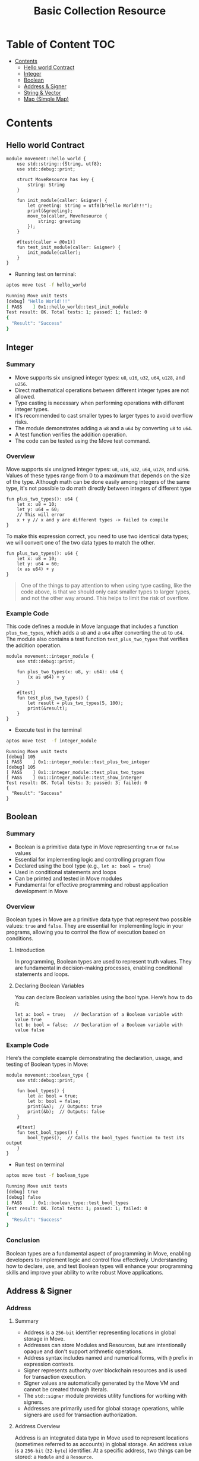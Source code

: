 #+TITLE: Basic Collection Resource

* Table of Content :TOC:
- [[#contents][Contents]]
  - [[#hello-world-contract][Hello world Contract]]
  - [[#integer][Integer]]
  - [[#boolean][Boolean]]
  - [[#address--signer][Address & Signer]]
  - [[#string--vector][String & Vector]]
  - [[#map-simple-map][Map (Simple Map)]]

* Contents
** Hello world Contract
#+begin_src move
module movement::hello_world {
    use std::string::{String, utf8};
    use std::debug::print;

    struct MoveResource has key {
        string: String
    }

    fun init_module(caller: &signer) {
        let greeting: String = utf8(b"Hello World!!!");
        print(&greeting);
        move_to(caller, MoveResource {
            string: greeting
        });
    }

    #[test(caller = @0x1)]
    fun test_init_module(caller: &signer) {
        init_module(caller);
    }
}
#+end_src

- Running test on terminal:
#+begin_src sh
aptos move test -f hello_world
#+end_src

#+begin_src sh
Running Move unit tests
[debug] "Hello World!!!"
[ PASS    ] 0x1::hello_world::test_init_module
Test result: OK. Total tests: 1; passed: 1; failed: 0
{
  "Result": "Success"
}
#+end_src

** Integer
*** Summary
- Move supports six unsigned integer types: =u8=, =u16=, =u32=, =u64=, =u128=, and =u256=.
- Direct mathematical operations between different integer types are not allowed.
- Type casting is necessary when performing operations with different integer types.
- It's recommended to cast smaller types to larger types to avoid overflow risks.
- The module demonstrates adding a =u8= and a =u64= by converting =u8= to =u64=.
- A test function verifies the addition operation.
- The code can be tested using the Move test command.

*** Overview
Move supports six unsigned integer types: =u8=, =u16=, =u32=, =u64=, =u128=, and =u256=. Values of these types range from 0 to a maximum that depends on the size of the type.
Although math can be done easily among integers of the same type, it's not possible to do math directly between integers of different type

#+begin_src move
fun plus_two_types(): u64 {
    let x: u8 = 10;
    let y: u64 = 60;
    // This will error
    x + y // x and y are different types -> failed to compile
}
#+end_src

To make this expression correct, you need to use two identical data types; we will convert one of the two data types to match the other.

#+begin_src move
fun plus_two_types(): u64 {
    let x: u8 = 10;
    let y: u64 = 60;
    (x as u64) + y
}
#+end_src

#+begin_quote
One of the things to pay attention to when using type casting, like the code above, is that we should only cast smaller types to larger types, and not the other way around. This helps to limit the risk of overflow.
#+end_quote

*** Example Code
This code defines a module in Move language that includes a function =plus_two_types=, which adds a =u8= and a =u64= after converting the =u8= to =u64=. The module also contains a test function =test_plus_two_types= that verifies the addition operation.

#+begin_src move
module movement::integer_module {
    use std::debug::print;

    fun plus_two_types(x: u8, y: u64): u64 {
        (x as u64) + y
    }

    #[test]
    fun test_plus_two_types() {
        let result = plus_two_types(5, 100);
        print(&result);
    }
}
#+end_src

- Execute test in the terminal
#+begin_src sh
aptos move test  -f integer_module
#+end_src

#+begin_src move
Running Move unit tests
[debug] 105
[ PASS    ] 0x1::integer_module::test_plus_two_integer
[debug] 105
[ PASS    ] 0x1::integer_module::test_plus_two_types
[ PASS    ] 0x1::integer_module::test_show_interger
Test result: OK. Total tests: 3; passed: 3; failed: 0
{
  "Result": "Success"
}
#+end_src

** Boolean
*** Summary
- Boolean is a primitive data type in Move representing =true= or =false= values
- Essential for implementing logic and controlling program flow
- Declared using the bool type (e.g., =let a: bool = true=)
- Used in conditional statements and loops
- Can be printed and tested in Move modules
- Fundamental for effective programming and robust application development in Move

*** Overview
Boolean types in Move are a primitive data type that represent two possible values: =true= and =false=. They are essential for implementing logic in your programs, allowing you to control the flow of execution based on conditions.

**** Introduction
In programming, Boolean types are used to represent truth values. They are fundamental in decision-making processes, enabling conditional statements and loops.

**** Declaring Boolean Variables
You can declare Boolean variables using the bool type. Here’s how to do it:
#+begin_src move
let a: bool = true;   // Declaration of a Boolean variable with value true
let b: bool = false;  // Declaration of a Boolean variable with value false
#+end_src

*** Example Code
Here’s the complete example demonstrating the declaration, usage, and testing of Boolean types in Move:
#+begin_src move
module movement::boolean_type {
    use std::debug::print;

    fun bool_types() {
        let a: bool = true;
        let b: bool = false;
        print(&a);  // Outputs: true
        print(&b);  // Outputs: false
    }

    #[test]
    fun test_bool_types() {
        bool_types();  // Calls the bool_types function to test its output
    }
}
#+end_src

- Run test on terminal
#+begin_src sh :results output :session share :async true
aptos move test -f boolean_type
#+end_src

#+begin_src sh
Running Move unit tests
[debug] true
[debug] false
[ PASS    ] 0x1::boolean_type::test_bool_types
Test result: OK. Total tests: 1; passed: 1; failed: 0
{
  "Result": "Success"
}
#+end_src

*** Conclusion
Boolean types are a fundamental aspect of programming in Move, enabling developers to implement logic and control flow effectively. Understanding how to declare, use, and test Boolean types will enhance your programming skills and improve your ability to write robust Move applications.

** Address & Signer
*** Address
**** Summary
- Address is a =256-bit= identifier representing locations in global storage in Move.
- Addresses can store Modules and Resources, but are intentionally opaque and don't support arithmetic operations.
- Address syntax includes named and numerical forms, with =@= prefix in expression contexts.
- Signer represents authority over blockchain resources and is used for transaction execution.
- Signer values are automatically generated by the Move VM and cannot be created through literals.
- The =std::signer= module provides utility functions for working with signers.
- Addresses are primarily used for global storage operations, while signers are used for transaction authorization.

**** Address Overview
Address is an integrated data type in Move used to represent locations (sometimes referred to as accounts) in global storage. An address value is a =256-bit= (=32-byte=) identifier. At a specific address, two things can be stored: a =Module= and a =Resource=.

Although an address is a =256-bit= integer, Move addresses are designed to be intentionally opaque; they cannot be derived from integers, do not support arithmetic operations, and cannot be altered. While there may be interesting programs utilizing such features (for example, pointer operators in C serve a similar role), Move does not allow such dynamic behavior as it is designed from the ground up to support static verification.

You can use address values at runtime (address-type values) to access resources at that address. You cannot access modules at runtime through address values.

**** Address and Syntax:
Addresses have two forms: =named= or =numerical=. The syntax of named addresses follows the same rules as any identifier name in Move. The syntax of numerical addresses is not limited to hexadecimal values, and any valid u256 numeric value can be used as an address value; for example, =40=, =0xCAFE=, and =2024= are all valid numeric address literals.

To distinguish when an address is being used in the context of an expression or not, the syntax for using an address varies depending on the context in which it is used:

- When an address is used as an expression, it must be prefixed by the character @, for example: =@<numerical_value>= or =@<named_address_identifier>=.
- Outside of expression contexts, an address can be written without the prefix @, for example: =<numerical_value>= or =<named_address_identifier>=.

**** Declaring Address Variables
#+begin_src move
let addr1: address = @0x1;      //numerical address example
let addr2: address = @my_addrx; //named address example
#+end_src

**** Primary purpose
- The primary purpose of addresses is to interact with global storage operations.
- Address values are used with the operations =exists=, =borrow_global=, =borrow_global_mut=, and =move_from=.
- The only global storage operation that does not use an address is =move_to=, which uses a signer instead.

*** Signer
**** Signer Overview
Signer is a data type that represents the authority and control over a resource or asset on the blockchain. The signer data type is used to designate which account or entity is responsible for executing a specific transaction or operation on the blockchain.

You can think of its native implementation as follows:
#+begin_src rust
struct signer has drop { a: address }
#+end_src

**** Declaring Signer Variables
Signer values are special because they cannot be created through literals or instruction-only constructs that can be generated by the =MoveVM=. Before the VM executes a script with parameters of the signer type, it will automatically generate =signer= values and pass them into the code:

#+begin_src move
module movement::address_and_signer {
    use std::signer;

    // All structures that are saved to global storage must include the key attribute
    struct ResourceName has key {
        data: u64,
    }

    fun create_resource(new_data: u64, owner: &signer) {
        move_to(owner, ResourceName{
            data: new_data
        });
    }
}
#+end_src

=signer= Operations: The package =std::signer= in the standard library module provides 2 utility functions for signer:

- =signer::address_of(&signer)=: address - Returns the address wrapped by &signer.
- =signer::borrow_address(&signer)=: &address - Returns a reference to the address wrapped by =&signer=.

#+begin_src move
module movement::address_and_signer {
    use std::signer;
    use std::debug::print;

    // All structures that are saved to global storage must include the key attribute
    struct ResourceName has key {
        data: u64,
    }

    fun create_resource(new_data: u64, owner: &signer) {
        move_to(owner, ResourceName{
            data: new_data
        });
        print(owner); // signer
        print(&signer::address_of(owner)); // address of signer
    }

    #[test(account = @0x1)]
    fun test_create_resource(account: &signer) {
        create_resource(10, account);
    }
}
#+end_src

- Running test
#+begin_src sh
aptos move test -f address_and_signer
#+end_src

#+begin_src sh
[debug] signer(@0x1)
[debug] @0x1
[ PASS    ] 0x1::address_and_signer::test_create_resource
Test result: OK. Total tests: 1; passed: 1; failed: 0
{
  "Result": "Success"
}
#+end_src

** String & Vector
*** Summary
- Move's primary collection type is =vector<T>=, a homogeneous, expandable/shrinkable collection of =T= values.
- Vectors can be initialized with any data type, including primitive types, custom types, and nested vectors.
- Key vector operations include adding elements, accessing by index, and removing elements.
- Vector behavior depends on the capabilities of its element type =T=, especially for destruction and copying.
- Move provides various built-in functions for vector manipulation, such as =push_back=, =pop_back=, and =borrow=.
- Strings in Move are represented as =vector<u8>=, with utility functions for conversion and manipulation.

This document covers the fundamentals of working with vectors and strings in Move, including creation, manipulation, and common operations.

*** Vector Overview
- =vector<T>= is the only collection type provided by Move. A =vector<T>= is a homogeneous collection of T values that can be expanded or shrunk by adding/removing values from its "end".
- A =vector<T>= can be initialized with any data type as T. For example, =vector<u8>=, =vector<address>=, =vector<0x42::MovementModule::ResourceType>=, and =vector<vector<u8>>=

#+begin_src rust
let byte_string_example: vector<u8> = b"Hello world"; //Byte strings are quoted string literals prefixed by a b
let hex_string_example: vector<u8> = x"48656c6c6f20776f726c64"; //Hex strings are quoted string literals prefixed by a x
#+end_src

**** Add value into vector
The following code demonstrates how to add a value to the end of a vector in Move:
- The function =add_last_vec= takes a =u64= number as input and returns a =vector<u64>=.
- It creates an empty vector using =vector::empty<u64>()=.
- The =vector::push_back= function is used to add the input number to the end of the vector.
- The =test_add_last_vec= function demonstrates how to use this function and print the resulting vector.

This example showcases basic vector operations in Move, including creation, adding elements, and returning a vector from a function.

#+begin_src move
module movement::vector_type {
    use std::vector;
    use std::debug::print;

    fun add_last_vec(number: u64): vector<u64> {
        let list = vector::empty<u64>();

        vector::push_back(&mut list, number);
        return list
    }

    #[test]
    fun test_add_last_vec() {
        let vec = add_last_vec(500);
        print(&vec);
    }
}
#+end_src

**** Get Value in vector by index
The following code demonstrates how to retrieve a value from a vector by its index in Move:
- The function =get_value_by_index_vec= takes a =u64= index as input and returns a =u64= value.
- It creates a vector and populates it with three values: 10, 20, and 30.
- The =vector::borrow= function is used to access the element at the specified index. The =*= operator dereferences the borrowed value.
- The =test_get_value_by_index_vec= function demonstrates how to use this function to retrieve and print a value from the vector.

This example illustrates how to access elements in a vector by their index, which is a fundamental operation when working with vectors in Move.

#+begin_src move
module movement::vector_type {
    use std::vector;
    use std::debug::print;

    fun get_value_by_index_vec(index: u64): u64 {
        let list = vector::empty<u64>();

        vector::push_back(&mut list, 10);
        vector::push_back(&mut list, 20);
        vector::push_back(&mut list, 30);
        return *vector::borrow(&list, index)
    }

    #[test]
    fun test_get_value_by_index_vec() {
        let value = get_value_by_index_vec(1);
        print(&value);
    }
}
#+end_src

**** Take last value from vector
The following code demonstrates how to remove and return the last value from a vector in Move:

- The function =take_last_value_in_vec= creates a vector with three elements: 10, 20, and 30.
- It uses =vector::pop_back= to remove and return the last element (30) from the vector.
- The function returns a tuple containing the modified vector and the removed value.
- The =test_take_last_value_in_vec= function shows how to use this function and print both the resulting vector and the removed value.

This example illustrates how to manipulate vectors by removing elements, which is a common operation when working with dynamic collections in Move.

#+begin_src move
module movement::vector_type {
    use std::vector;
    use std::debug::print;

    fun take_last_value_in_vec(): (vector<u64>, u64) {
        let list = vector::empty<u64>();

        vector::push_back(&mut list, 10);
        vector::push_back(&mut list, 20);
        vector::push_back(&mut list, 30);
        let take_value: u64 = vector::pop_back(&mut list);
        return (list, take_value)
    }

    #[test]
    fun test_take_last_value_in_vec() {
        let (list, take_value) = take_last_value_in_vec();
        print(&list);
        print(&take_value);
    }
}
#+end_src

**** Destroying and Copying Vectors
- Some behaviors of =vector<T>= depend on the capabilities of the element type =T=. For instance, vectors containing elements that can't be dropped can't be implicitly discarded like =v= in the example above. Instead, they must be explicitly destroyed using =vector::destroy_empty=.

Note: =vector::destroy_empty= will trigger a runtime error if the vector is empty (contains zero elements).

#+begin_src move
fun destroy_any_vector<T>(vec: vector<T>) {
    vector::destroy_empty(vec) // deleting this line will cause a compiler error
}
#+end_src

- Example:
#+begin_src move
module movement::vector_type {
    use std::vector;
    use std::debug::print;

    struct DropVector has drop {
        data: u64
    }

    fun add_last_vec(number: u64): vector<DropVector> {
        let list = vector::empty<DropVector>();

        vector::push_back(&mut list, DropVector { data: number });
        return list
    }

    #[test]
    fun test_add_vector() {
        let vec = add_last_vec(10);
        print(&vec);
    }

    #[test]
    #[expected_failure]
    fun test_failed_drop_vector() {
        let vec = add_last_vec(10);
        vector::destroy_empty(vec);
    }

    #[test]
    fun test_success_drop_vector() {
        let vec = add_last_vec(10);
        vector::pop_back(&mut vec);
        vector::destroy_empty(vec);
    }
}
#+end_src

- Running test on terminal:
#+begin_src sh
aptos move test -f vector_type
#+end_src

#+begin_src sh
Running Move unit tests
[debug] [
  0x1::vector_type::DropVector {
    data: 10
  }
]
[ PASS ] 0x1::vector_type::test_add_vector
[ PASS ] 0x1::vector_type::test_failed_drop_vector
[ PASS ] 0x1::vector_type::test_success_drop_vector
Test result: OK. Total tests: 3; passed: 3; failed: 0
{
  "Result": "Success"
}
#+end_src

**** Copy a vector
Similarly, vectors cannot be copied (using =copy=) unless the element type has the =copy= capability. In other words, a =vector<T>= is copyable only if =T= has the.

#+begin_src move
module movement::vector_type {
    use std::vector;
    use std::debug::print;

    struct DropVector has drop, copy {
        data: u64
    }

    fun add_last_vec(number: u64): vector<DropVector> {
        let list = vector::empty<DropVector>();

        vector::push_back(&mut list, DropVector { data: number });
        return list
    }

    #[test]
    fun test_success_drop_vector() {
        let vec = add_last_vec(10);
        vector::pop_back(&mut vec);
        vector::destroy_empty(vec);
    }

    #[test]
    fun test_clone_vector() {
        let vec = add_last_vec(10);
        let vec_copy = copy vec;
    }
}
#+end_src

- Copying large =vectors= can be *expensive*, so the compiler requires explicit copies to make it easy to see where they occur.

**** Additional Vector Functions
| Function | Description | Aborts? |
| --- | --- | --- |
| =vector::empty<T>(): vector<T>= | Create an empty vector that can store values of type =T= | Never |
| =vector::singleton<T>(t: T): vector<T>= | Create a vector of size 1 containing =t= | Never |
| =vector::push_back<T>(v: &mut vector<T>, t: T)= | Add =t= to the end of =v= | Never |
| =vector::pop_back<T>(v: &mut vector<T>): T= | Remove and return the last element in =v= | If =v= is empty |
| =vector::borrow<T>(v: &vector<T>, i: u64): &T= | Return an immutable reference to the =T= at index =i= | If =i= is not in bounds |
| =vector::borrow_mut<T>(v: &mut vector<T>, i: u64): &mut T= | Return a mutable reference to the =T= at index =i= | If =i= is not in bounds |
| =vector::destroy_empty<T>(v: vector<T>)= | Delete =v= | If =v= is not empty |
| =vector::append<T>(v1: &mut vector<T>, v2: vector<T>)= | Add the elements in =v2= to the end of =v1= | Never |
| =vector::contains<T>(v: &vector<T>, e: &T): bool= | Return true if =e= is in the vector =v=. Otherwise, returns false | Never |
| =vector::swap<T>(v: &mut vector<T>, i: u64, j: u64)= | Swaps the elements at the =i=th and =j=th indices in the vector =v= | If =i= or =j= is out of bounds |
| =vector::reverse<T>(v: &mut vector<T>)= | Reverses the order of the elements in the vector =v= in place | Never |
| =vector::index_of<T>(v: &vector<T>, e: &T): (bool, u64)= | Return =(true, i)= if =e= is in the vector =v= at index =i=. Otherwise, returns =(false, 0)= | Never |
| =vector::remove<T>(v: &mut vector<T>, i: u64): T= | Remove the =i=th element of the vector =v=, shifting all subsequent elements. This is O(n) and preserves ordering of elements in the vector | If =i= is out of bounds |
| =vector::swap_remove<T>(v: &mut vector<T>, i: u64): T= | Swap the =i=th element of the vector =v= with the last element and then pop the element, This is O(1), but does not preserve ordering of elements in the vector | If =i= is out of bounds |

*** Overview String
In Move, String is not a native data type. Data in the MoveVM is stored as bytes, so when using a string, the essence of the string will be a =vector<u8>=, a sequence of characters encoded as bytes arranged adjacently to create a string

#+begin_src move
module movement::string_type {
    use std::string::{String, utf8};
    use std::signer;
    use std::debug::print;

    fun vec_string() {
        let vec_string: vector<u8> = b"Hello by vector u8";
        let by_string: String = utf8(b"Hello by String");
        let by_vec: String = utf8(vec_string);
        print(&vec_string);
        print(&by_string);
        print(&by_vec);
    }

    #[test]
    fun test_vec_string() {
        vec_string()
    }
}
#+end_src

- Running test on Terminal:
#+begin_src sh
aptos move test -f string_type
#+end_src

#+begin_src sh
Running Move unit tests
[debug] 0x48656c6c6f20627920766563746f72207538
[debug] "Hello by String"
[debug] "Hello by vector u8"
[ PASS ] 0x1::string_type::test_vec_string
Test result: OK. Total tests: 1; passed: 1; failed: 0
{
  "Result": "Success"
}
#+end_src

*** Conclusion
Vectors and strings are fundamental data structures in Move that provide powerful capabilities for handling collections and text data. Here are the key takeaways:

- Vectors (=vector<T>=) offer a flexible, homogeneous collection type that can be used with any data type in Move.
- Vector operations like adding, removing, and accessing elements are efficient and well-supported by built-in functions.
- The behavior of vectors depends on the capabilities of their element type, particularly for operations like destruction and copying.
- Strings in Move are represented as =vector<u8>=, leveraging the vector structure for character sequences.
- Move provides utility functions for string manipulation, including conversion between =vector<u8>= and String types.

Understanding these concepts is crucial for effective programming in Move, as they form the basis for many complex data structures and algorithms. Proper use of vectors and strings can lead to more efficient and maintainable code in Move-based smart contracts and applications.

** Map (Simple Map)

*** Overview
=0x1::simple_map=
This module provides a solution for map features. Maps will have the following characteristics:

- Keys point to Values: Each key is associated with a value.
- Each key must be unique: No two keys are duplicated.
- A Key can be found within =O(Log N)= time
- Data is stored in order sorted by Key: Elements in maps are arranged based on the key.
- Adding and removing elements takes =O(N)= time: The time to add or remove an element is proportional to the number of elements in the map.

*** Example:
The code below demonstrates the usage of a SimpleMap in the Move programming language:
  1. It defines a module called =SimpleMapType= within the =movement= module.
  2. The module imports necessary dependencies: =SimpleMap= from the =simple_map= module, =print= from the =debug= module, and =signer= from the standard library.
  3. A function =map_in_move= is defined that takes a signer reference as an argument and returns a =SimpleMap= with address keys and u64 values.
  4. Inside =map_in_move=, a new SimpleMap is created using =simple_map::create()=.
  5. An element is added to the map using =simple_map::add()=, where the key is the signer's address and the value is 10.
  6. The function returns the created map.
  7. A test function =test_map_in_move= is defined using the =#[test]= attribute. It calls =map_in_move= and prints the resulting map.

This example showcases how to create, populate, and use a =SimpleMap= in Move, demonstrating its basic operations and integration with other Move concepts like signers and testing.

#+begin_src move
module movement::simple_map_module {
    use std::simple_map::{SimpleMap, Self};
    use std::debug::print;
    use std::signer;

    fun map_in_move(sign: &signer): SimpleMap<address, u64> {
        let mp: SimpleMap<address, u64> = simple_map::create();

        simple_map::add(&mut mp, signer::address_of(sign), 10);
        return mp
    }

    #[test(account = @0x1)]
    fun test_map_in_move(account: &signer) {
        let map = map_in_move(account);
        print(&map);
    }
}
#+end_src

*** Additional SimpleMap Functions

| **Function** | **Description** | **Return Value** |
| --- | --- | --- |
| =length= | Gets the number of elements | =u64= |
| =new= | Creates an empty SimpleMap | =SimpleMap<K, V>= |
| =new_from= | Creates from key-value vectors | =SimpleMap<K, V>= |
| =create= | Deprecated alias for=new= | =SimpleMap<K, V>= |
| =borrow= | Borrows a value by key | =&V= |
| =borrow_mut= | Mutably borrows a value by key | =&mut V= |
| =contains_key= | Checks for key existence | =bool= |
| =destroy_empty= | Destroys an empty map | None |
| =add= | Adds a key-value pair | None |
| =add_all= | Adds multiple key-value pairs | None |
| =upsert= | Inserts or updates a pair | None |
| =keys= | Gets all keys | =vector<K>= |
| =values= | Gets all values | =vector<V>= |
| =to_vec_pair= | Converts to key-value vectors | =(vector<K, V>)= |
| =destroy= | Destroys map with lambdas | None |
| =remove= | Removes and returns a pair | =(K, V)= |
| =find= | Finds key index (internal) | =Option<u64>= |
